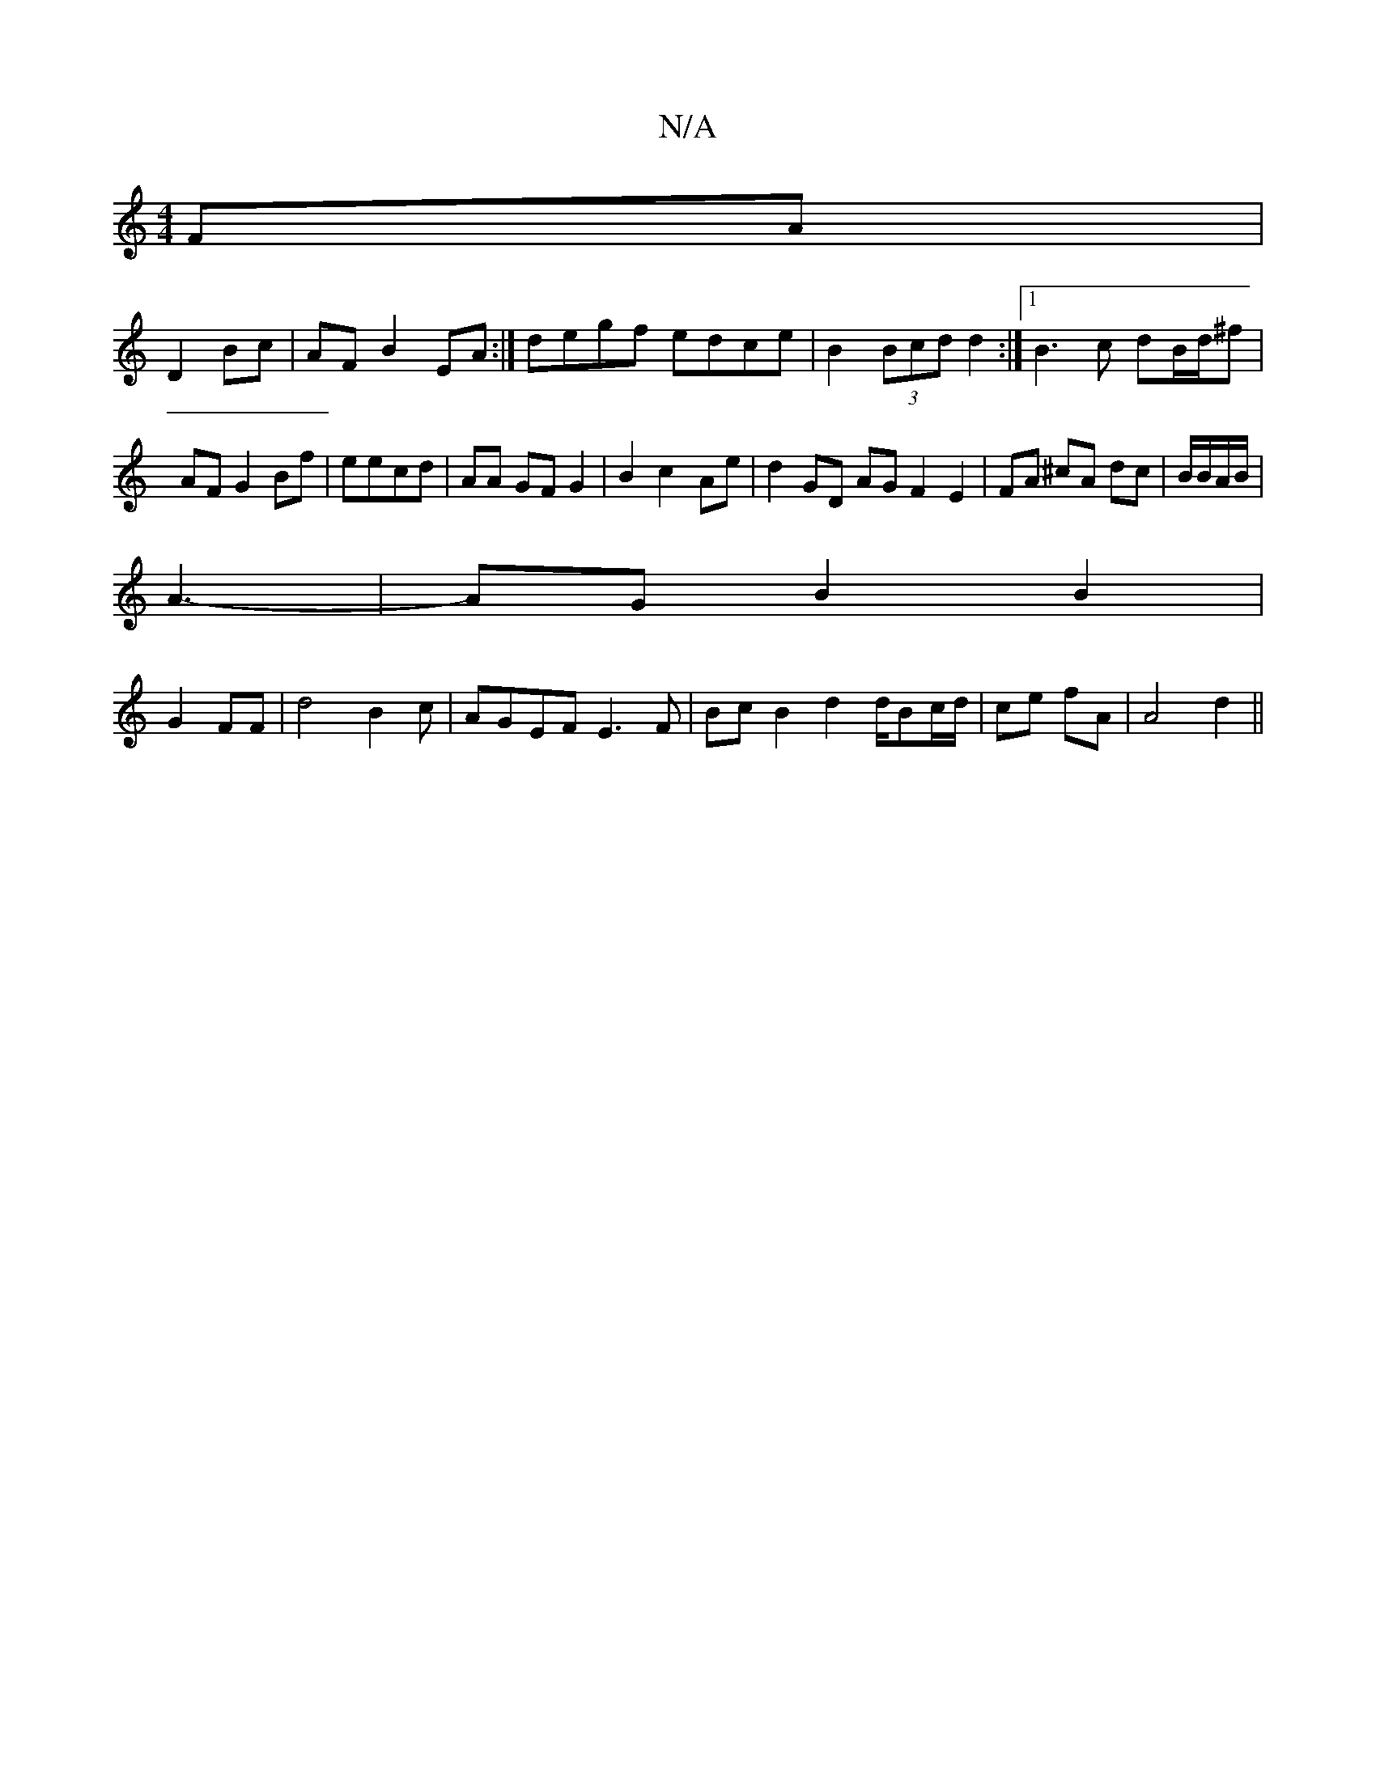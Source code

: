 X:1
T:N/A
M:4/4
R:N/A
K:Cmajor
FA|
D2 Bc|AF B2 EA :| degf edce|B2(3Bcd d2 :|[1 B3c dB/d/^f|AF G2 Bf|eecd | AA GF G2|B2 c2- Ae | d2 GD AG F2 E2|FA ^cA dc|B/B/A/B/|
A3-|AG B2 B2|
G2 FF| d4B2c|AGEF E3F|Bc-B2 d2 d/Bc/2d/2|ce fA|A4d2||
